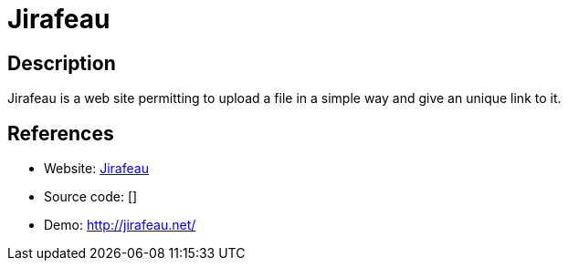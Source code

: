 = Jirafeau

:Name:          Jirafeau
:Language:      Jirafeau
:License:       AGPL-3.0
:Topic:         File Sharing and Synchronization
:Category:      Distributed filesystems
:Subcategory:   Single-click/drag-n-drop upload

// END-OF-HEADER. DO NOT MODIFY OR DELETE THIS LINE

== Description

Jirafeau is a web site permitting to upload a file in a simple way and give an unique link to it.

== References

* Website: https://gitlab.com/mojo42/Jirafeau[Jirafeau]
* Source code: []
* Demo: http://jirafeau.net/[http://jirafeau.net/]
